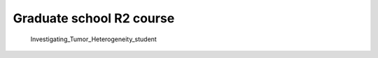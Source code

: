 Graduate school R2 course
====================
   
   Investigating_Tumor_Heterogeneity_student
